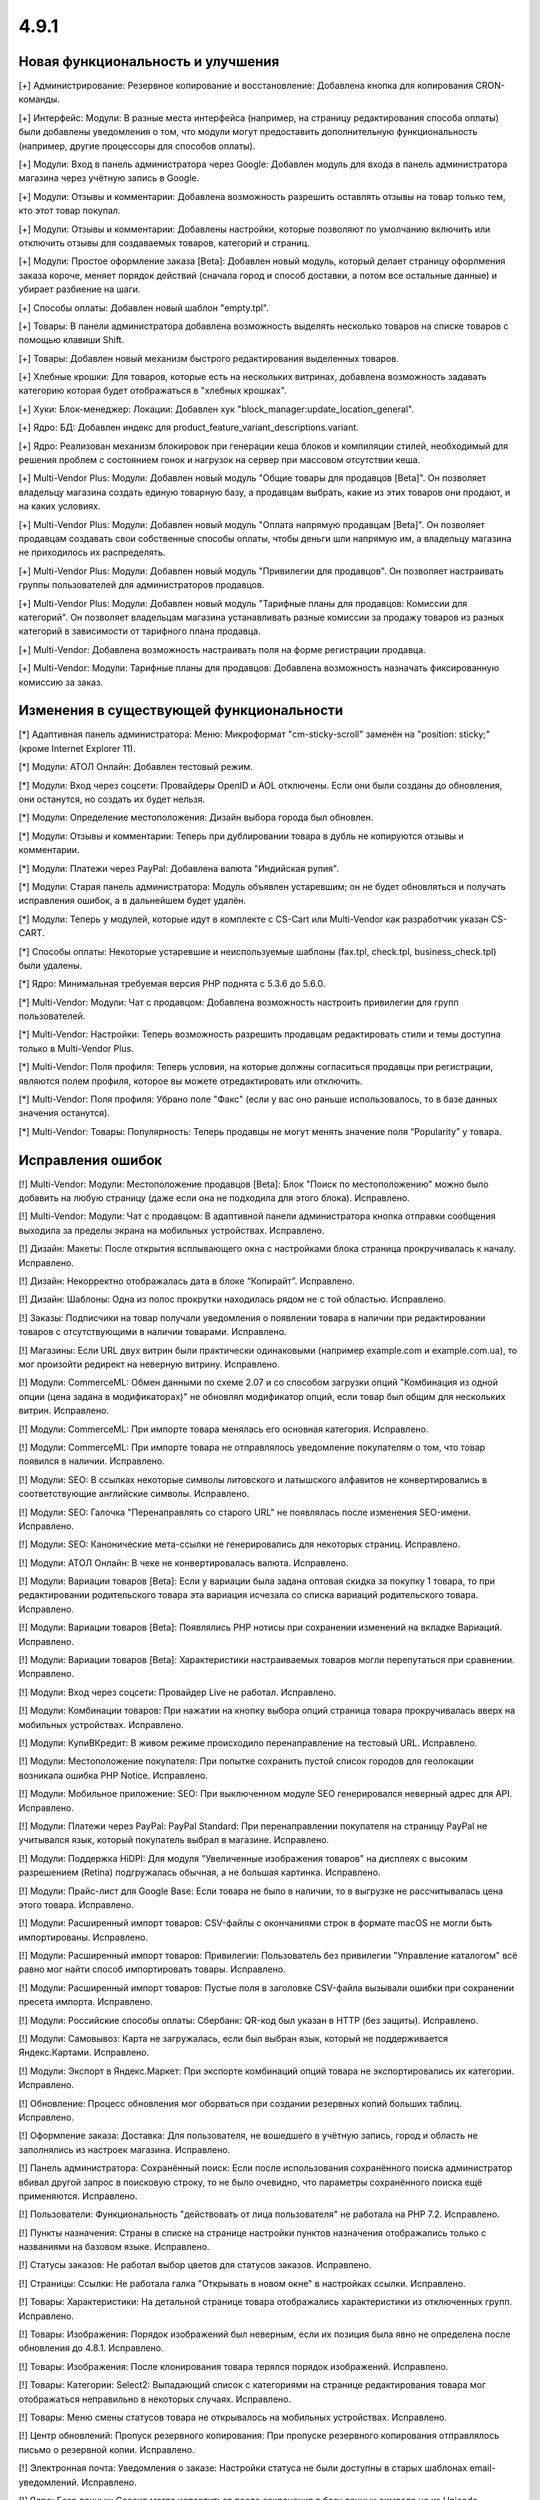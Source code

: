 *****
4.9.1
*****

==================================
Новая функциональность и улучшения
==================================

[+] Администрирование: Резервное копирование и восстановление: Добавлена кнопка для копирования CRON-команды.

[+] Интерфейс: Модули: В разные места интерфейса (например, на страницу редактирования способа оплаты) были добавлены уведомления о том, что модули могут предоставить дополнительную функциональность (например, другие процессоры для способов оплаты).

[+] Модули: Вход в панель администратора через Google: Добавлен модуль для входа в панель администратора магазина через учётную запись в Google.

[+] Модули: Отзывы и комментарии: Добавлена возможность разрешить оставлять отзывы на товар только тем, кто этот товар покупал.

[+] Модули: Отзывы и комментарии: Добавлены настройки, которые позволяют по умолчанию включить или отключить отзывы для создаваемых товаров, категорий и страниц.

[+] Модули: Простое оформление заказа [Beta]: Добавлен новый модуль, который делает страницу офорлмения заказа короче, меняет порядок действий (сначала город и способ доставки, а потом все остальные данные) и убирает разбиение на шаги.

[+] Способы оплаты: Добавлен новый шаблон "empty.tpl".

[+] Товары: В панели администратора добавлена возможность выделять несколько товаров на списке товаров с помощью клавиши Shift.

[+] Товары: Добавлен новый механизм быстрого редактирования выделенных товаров.

[+] Хлебные крошки: Для товаров, которые есть на нескольких витринах, добавлена возможность задавать категорию которая будет отображаться в "хлебных крошках".

[+] Хуки: Блок-менеджер: Локации: Добавлен хук "block_manager:update_location_general".

[+] Ядро: БД: Добавлен индекс для product_feature_variant_descriptions.variant.

[+] Ядро: Реализован механизм блокировок при генерации кеша блоков и компиляции стилей, необходимый для решения проблем с состоянием гонок и нагрузок на сервер при массовом отсутствии кеша.

[+] Multi-Vendor Plus: Модули: Добавлен новый модуль "Общие товары для продавцов [Beta]". Он позволяет владельцу магазина создать единую товарную базу, а продавцам выбрать, какие из этих товаров они продают, и на каких условиях.

[+] Multi-Vendor Plus: Модули: Добавлен новый модуль "Оплата напрямую продавцам [Beta]". Он позволяет продавцам создавать свои собственные способы оплаты, чтобы деньги шли напрямую им, а владельцу магазина не приходилось их распределять.

[+] Multi-Vendor Plus: Модули: Добавлен новый модуль "Привилегии для продавцов". Он позволяет настраивать группы пользователей для администраторов продавцов.

[+] Multi-Vendor Plus: Модули: Добавлен новый модуль "Тарифные планы для продавцов: Комиссии для категорий". Он позволяет владельцам магазина устанавливать разные комиссии за продажу товаров из разных категорий в зависимости от тарифного плана продавца.

[+] Multi-Vendor: Добавлена возможность настраивать поля на форме регистрации продавца.

[+] Multi-Vendor: Модули: Тарифные планы для продавцов: Добавлена возможность назначать фиксированную комиссию за заказ.

=========================================
Изменения в существующей функциональности
=========================================

[*] Адаптивная панель администратора: Меню: Микроформат "cm-sticky-scroll" заменён на "position: sticky;" (кроме Internet Explorer 11).

[*] Модули: АТОЛ Онлайн: Добавлен тестовый режим.

[*] Модули: Вход через соцсети: Провайдеры OpenID и AOL отключены. Если они были созданы до обновления, они останутся, но создать их будет нельзя.

[*] Модули: Определение местоположения: Дизайн выбора города был обновлен.

[*] Модули: Отзывы и комментарии: Теперь при дублировании товара в дубль не копируются отзывы и комментарии.

[*] Модули: Платежи через PayPal: Добавлена валюта "Индийская рупия".

[*] Модули: Старая панель администратора: Модуль объявлен устаревшим; он не будет обновляться и получать исправления ошибок, а в дальнейшем будет удалён.

[*] Модули: Теперь у модулей, которые идут в комплекте с CS-Cart или Multi-Vendor как разработчик указан CS-CART.

[*] Способы оплаты: Некоторые устаревшие и неиспользуемые шаблоны (fax.tpl, check.tpl, business_check.tpl) были удалены.

[*] Ядро: Минимальная требуемая версия PHP поднята с 5.3.6 до 5.6.0.

[*] Multi-Vendor: Модули: Чат с продавцом: Добавлена возможность настроить привилегии для групп пользователей.

[*] Multi-Vendor: Настройки: Теперь возможность разрешить продавцам редактировать стили и темы доступна только в Multi-Vendor Plus.

[*] Multi-Vendor: Поля профиля: Теперь условия, на которые должны согласиться продавцы при регистрации, являются полем профиля, которое вы можете отредактировать или отключить.

[*] Multi-Vendor: Поля профиля: Убрано поле "Факс" (если у вас оно раньше использовалось, то в базе данных значения останутся).

[*] Multi-Vendor: Товары: Популярность: Теперь продавцы не могут менять значение поля “Popularity” у товара.

==================
Исправления ошибок
==================

[!] Multi-Vendor: Модули: Местоположение продавцов [Beta]: Блок "Поиск по местоположению" можно было добавить на любую страницу (даже если она не подходила для этого блока). Исправлено.

[!] Multi-Vendor: Модули: Чат с продавцом: В адаптивной панели администратора кнопка отправки сообщения выходила за пределы экрана на мобильных устройствах. Исправлено.

[!] Дизайн: Макеты: После открытия всплывающего окна с настройками блока страница прокручивалась к началу. Исправлено.

[!] Дизайн: Некорректно отображалась дата в блоке “Копирайт”. Исправлено.

[!] Дизайн: Шаблоны: Одна из полос прокрутки находилась рядом не с той областью. Исправлено.

[!] Заказы: Подписчики на товар получали уведомления о появлении товара в наличии при редактировании товаров с отсутствующими в наличии товарами. Исправлено.

[!] Магазины: Если URL двух витрин были практически одинаковыми (например example.com и example.com.ua), то мог произойти редирект на неверную витрину. Исправлено.

[!] Модули: CommerceML: Обмен данными по схеме 2.07 и со способом загрузки опций "Комбинация из одной опции (цена задана в модификаторах)" не обновлял модификатор опций, если товар был общим для нескольких витрин. Исправлено.

[!] Модули: CommerceML: При импорте товара менялась его основная категория. Исправлено.

[!] Модули: CommerceML: При импорте товара не отправлялось уведомление покупателям о том, что товар появился в наличии. Исправлено.

[!] Модули: SEO: В ссылках некоторые символы литовского и латышского алфавитов не конвертировались в соответствующие английские символы. Исправлено.

[!] Модули: SEO: Галочка "Перенаправлять со старого URL" не появлялась после изменения SEO-имени. Исправлено.

[!] Модули: SEO: Канонические мета-ссылки не генерировались для некоторых страниц. Исправлено.

[!] Модули: АТОЛ Онлайн: В чеке не конвертировалась валюта. Исправлено.

[!] Модули: Вариации товаров [Beta]: Если у вариации была задана оптовая скидка за покупку 1 товара, то при редактировании родительского товара эта вариация исчезала со списка вариаций родительского товара. Исправлено.

[!] Модули: Вариации товаров [Beta]: Появлялись PHP нотисы при сохранении изменений на вкладке Вариаций. Исправлено.

[!] Модули: Вариации товаров [Beta]: Характеристики настраиваемых товаров могли перепутаться при сравнении. Исправлено.

[!] Модули: Вход через соцсети: Провайдер Live не работал. Исправлено.

[!] Модули: Комбинации товаров: При нажатии на кнопку выбора опций страница товара прокручивалась вверх на мобильных устройствах. Исправлено.

[!] Модули: КупиВКредит: В живом режиме происходило перенаправление на тестовый URL. Исправлено.

[!] Модули: Местоположение покупателя: При попытке сохранить пустой список городов для геолокации возникала ошибка PHP Notice. Исправлено.

[!] Модули: Мобильное приложение: SEO: При выключенном модуле SEO генерировался неверный адрес для API. Исправлено.

[!] Модули: Платежи через PayPal: PayPal Standard: При перенаправлении покупателя на страницу PayPal не учитывался язык, который покупатель выбрал в магазине. Исправлено.

[!] Модули: Поддержка HiDPI: Для модуля "Увеличенные изображения товаров" на дисплеях с высоким разрешением (Retina) подгружалась обычная, а не большая картинка. Исправлено.

[!] Модули: Прайс-лист для Google Base: Если товара не было в наличии, то в выгрузке не рассчитывалась цена этого товара. Исправлено.

[!] Модули: Расширенный импорт товаров: CSV-файлы с окончаниями строк в формате macOS не могли быть импортированы. Исправлено.

[!] Модули: Расширенный импорт товаров: Привилегии: Пользователь без привилегии "Управление каталогом" всё равно мог найти способ импортировать товары. Исправлено.

[!] Модули: Расширенный импорт товаров: Пустые поля в заголовке CSV-файла вызывали ошибки при сохранении пресета импорта. Исправлено.

[!] Модули: Российские способы оплаты: Сбербанк: QR-код был указан в HTTP (без защиты). Исправлено.

[!] Модули: Самовывоз: Карта не загружалась, если был выбран язык, который не поддерживается Яндекс.Картами. Исправлено.

[!] Модули: Экспорт в Яндекс.Маркет: При экспорте комбинаций опций товара не экспортировались их категории. Исправлено.

[!] Обновление: Процесс обновления мог оборваться при создании резервных копий больших таблиц. Исправлено.

[!] Оформление заказа: Доставка: Для пользователя, не вошедшего в учётную запись, город и область не заполнялись из настроек магазина. Исправлено.

[!] Панель администратора: Сохранённый поиск: Если после использования сохранённого поиска администратор вбивал другой запрос в поисковую строку, то не было очевидно, что параметры сохранённого поиска ещё применяются. Исправлено.

[!] Пользователи: Функциональность "действовать от лица пользователя" не работала на PHP 7.2. Исправлено.

[!] Пункты назначения: Страны в списке на странице настройки пунктов назначения отображались только с названиями на базовом языке. Исправлено.

[!] Статусы заказов: Не работал выбор цветов для статусов заказов. Исправлено.

[!] Страницы: Ссылки: Не работала галка "Открывать в новом окне" в настройках ссылки. Исправлено.

[!] Товары:  Характеристики: На детальной странице товара отображались характеристики из отключенных групп. Исправлено.

[!] Товары: Изображения: Порядок изображений был неверным, если их позиция была явно не определена после обновления до 4.8.1. Исправлено.

[!] Товары: Изображения: После клонирования товара терялся порядок изображений. Исправлено.

[!] Товары: Категории: Select2: Выпадающий список с категориями на странице редактирования товара мог отображаться неправильно в некоторых случаях. Исправлено.

[!] Товары: Меню смены статусов товара не открывалось на мобильных устройствах. Исправлено.

[!] Центр обновлений: Пропуск резервного копирования: При пропуске резервного копирования отправлялось письмо о резервной копии. Исправлено.

[!] Электронная почта: Уведомления о заказе: Настройки статуса не были доступны в старых шаблонах email-уведомлений. Исправлено.

[!] Ядро: База данных: Сессия могла испортиться после сохранения в базу данных символа не из Unicode. Исправлено.

[!] {#5388} Модули: Деловые Линии: У города Иваново был неверный идентификатор. Исправлено.

[!] {#5426} Модули: Российские способы оплаты: Сбербанк: QR-код не распознавался в приложении банка. Исправлено.

[!] {#7325} Товары: Редактировать выбранные: Не отображались изображения товаров. Исправлено.

[!] {#7328} Multi-Vendor: Модули: Выплата долгов продавцов: Продавец не мог оплатить долг при включенном модуле "Режим каталога". Исправлено.

[!] {#7349} Модули: Платежи через PayPal: Настройки модуля нельзя было отредактировать, если в магазине было несколько витрин. Исправлено.

[!] {#7388} Модули: Расширенный импорт товаров: Файлы шаблонов не загружались по ссылке, если у файла в URL было неподдерживаемое расширение. Исправлено.
